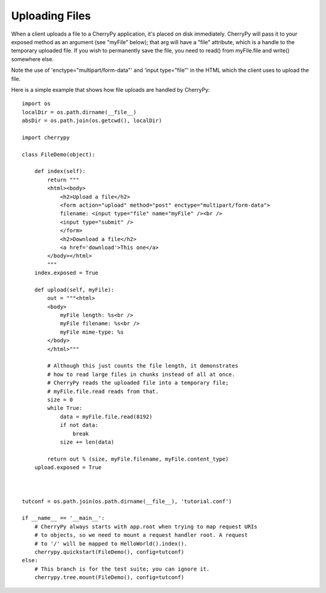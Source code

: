 ***************
Uploading Files
***************

When a client uploads a file to a CherryPy application, it's placed
on disk immediately. CherryPy will pass it to your exposed method
as an argument (see "myFile" below); that arg will have a "file"
attribute, which is a handle to the temporary uploaded file.
If you wish to permanently save the file, you need to read()
from myFile.file and write() somewhere else.

Note the use of 'enctype="multipart/form-data"' and 'input type="file"'
in the HTML which the client uses to upload the file.


Here is a simple example that shows how file uploads are handled by CherryPy::

	import os
	localDir = os.path.dirname(__file__)
	absDir = os.path.join(os.getcwd(), localDir)

	import cherrypy

	class FileDemo(object):
	    
	    def index(self):
		return """
		<html><body>
		    <h2>Upload a file</h2>
		    <form action="upload" method="post" enctype="multipart/form-data">
		    filename: <input type="file" name="myFile" /><br />
		    <input type="submit" />
		    </form>
		    <h2>Download a file</h2>
		    <a href='download'>This one</a>
		</body></html>
		"""
	    index.exposed = True
	    
	    def upload(self, myFile):
		out = """<html>
		<body>
		    myFile length: %s<br />
		    myFile filename: %s<br />
		    myFile mime-type: %s
		</body>
		</html>"""
		
		# Although this just counts the file length, it demonstrates
		# how to read large files in chunks instead of all at once.
		# CherryPy reads the uploaded file into a temporary file;
		# myFile.file.read reads from that.
		size = 0
		while True:
		    data = myFile.file.read(8192)
		    if not data:
		        break
		    size += len(data)
		
		return out % (size, myFile.filename, myFile.content_type)
	    upload.exposed = True
	    


	tutconf = os.path.join(os.path.dirname(__file__), 'tutorial.conf')

	if __name__ == '__main__':
	    # CherryPy always starts with app.root when trying to map request URIs
	    # to objects, so we need to mount a request handler root. A request
	    # to '/' will be mapped to HelloWorld().index().
	    cherrypy.quickstart(FileDemo(), config=tutconf)
	else:
	    # This branch is for the test suite; you can ignore it.
	    cherrypy.tree.mount(FileDemo(), config=tutconf)

